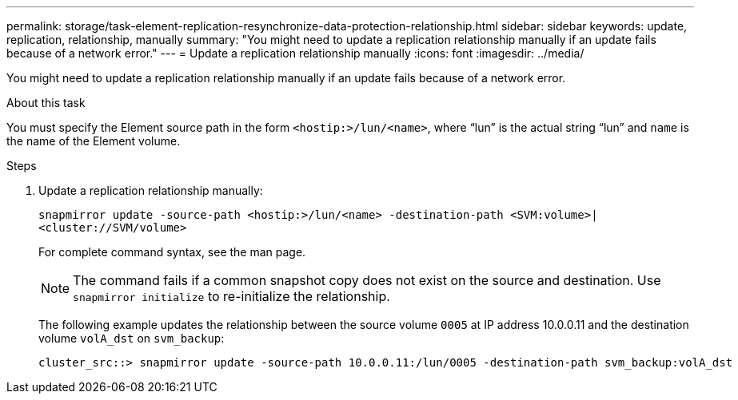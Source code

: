 ---
permalink: storage/task-element-replication-resynchronize-data-protection-relationship.html
sidebar: sidebar
keywords: update, replication, relationship, manually
summary: "You might need to update a replication relationship manually if an update fails because of a network error."
---
= Update a replication relationship manually
:icons: font
:imagesdir: ../media/

[.lead]
You might need to update a replication relationship manually if an update fails because of a network error.

.About this task

You must specify the Element source path in the form `<hostip:>/lun/<name>`, where "`lun`" is the actual string "`lun`" and `name` is the name of the Element volume.

.Steps

. Update a replication relationship manually:
+
`snapmirror update -source-path <hostip:>/lun/<name> -destination-path <SVM:volume>|<cluster://SVM/volume>`
+
For complete command syntax, see the man page.
+
[NOTE]
====
The command fails if a common snapshot copy does not exist on the source and destination. Use `snapmirror initialize` to re-initialize the relationship.
====
+
The following example updates the relationship between the source volume `0005` at IP address 10.0.0.11 and the destination volume `volA_dst` on `svm_backup`:
+
----
cluster_src::> snapmirror update -source-path 10.0.0.11:/lun/0005 -destination-path svm_backup:volA_dst
----

// 2024 AUG 30, ONTAPDOC-1436